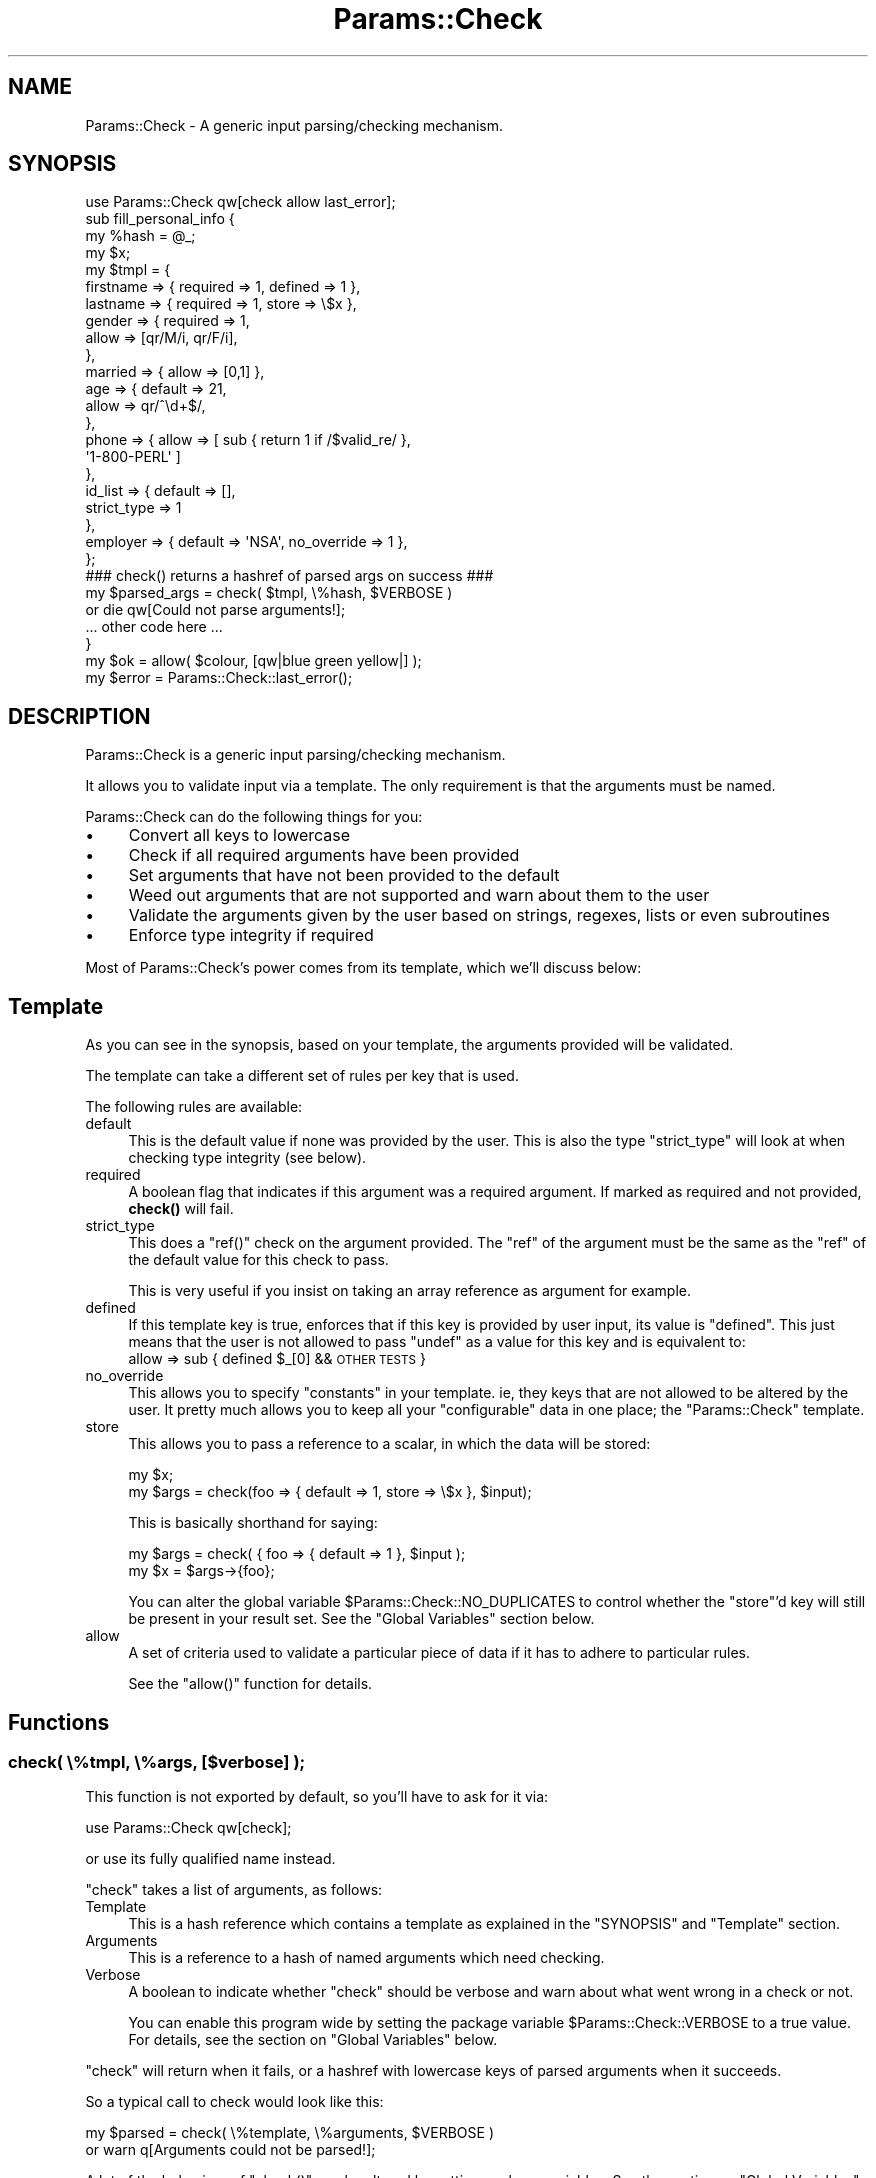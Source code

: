 .\" Automatically generated by Pod::Man 4.14 (Pod::Simple 3.43)
.\"
.\" Standard preamble:
.\" ========================================================================
.de Sp \" Vertical space (when we can't use .PP)
.if t .sp .5v
.if n .sp
..
.de Vb \" Begin verbatim text
.ft CW
.nf
.ne \\$1
..
.de Ve \" End verbatim text
.ft R
.fi
..
.\" Set up some character translations and predefined strings.  \*(-- will
.\" give an unbreakable dash, \*(PI will give pi, \*(L" will give a left
.\" double quote, and \*(R" will give a right double quote.  \*(C+ will
.\" give a nicer C++.  Capital omega is used to do unbreakable dashes and
.\" therefore won't be available.  \*(C` and \*(C' expand to `' in nroff,
.\" nothing in troff, for use with C<>.
.tr \(*W-
.ds C+ C\v'-.1v'\h'-1p'\s-2+\h'-1p'+\s0\v'.1v'\h'-1p'
.ie n \{\
.    ds -- \(*W-
.    ds PI pi
.    if (\n(.H=4u)&(1m=24u) .ds -- \(*W\h'-12u'\(*W\h'-12u'-\" diablo 10 pitch
.    if (\n(.H=4u)&(1m=20u) .ds -- \(*W\h'-12u'\(*W\h'-8u'-\"  diablo 12 pitch
.    ds L" ""
.    ds R" ""
.    ds C` ""
.    ds C' ""
'br\}
.el\{\
.    ds -- \|\(em\|
.    ds PI \(*p
.    ds L" ``
.    ds R" ''
.    ds C`
.    ds C'
'br\}
.\"
.\" Escape single quotes in literal strings from groff's Unicode transform.
.ie \n(.g .ds Aq \(aq
.el       .ds Aq '
.\"
.\" If the F register is >0, we'll generate index entries on stderr for
.\" titles (.TH), headers (.SH), subsections (.SS), items (.Ip), and index
.\" entries marked with X<> in POD.  Of course, you'll have to process the
.\" output yourself in some meaningful fashion.
.\"
.\" Avoid warning from groff about undefined register 'F'.
.de IX
..
.nr rF 0
.if \n(.g .if rF .nr rF 1
.if (\n(rF:(\n(.g==0)) \{\
.    if \nF \{\
.        de IX
.        tm Index:\\$1\t\\n%\t"\\$2"
..
.        if !\nF==2 \{\
.            nr % 0
.            nr F 2
.        \}
.    \}
.\}
.rr rF
.\"
.\" Accent mark definitions (@(#)ms.acc 1.5 88/02/08 SMI; from UCB 4.2).
.\" Fear.  Run.  Save yourself.  No user-serviceable parts.
.    \" fudge factors for nroff and troff
.if n \{\
.    ds #H 0
.    ds #V .8m
.    ds #F .3m
.    ds #[ \f1
.    ds #] \fP
.\}
.if t \{\
.    ds #H ((1u-(\\\\n(.fu%2u))*.13m)
.    ds #V .6m
.    ds #F 0
.    ds #[ \&
.    ds #] \&
.\}
.    \" simple accents for nroff and troff
.if n \{\
.    ds ' \&
.    ds ` \&
.    ds ^ \&
.    ds , \&
.    ds ~ ~
.    ds /
.\}
.if t \{\
.    ds ' \\k:\h'-(\\n(.wu*8/10-\*(#H)'\'\h"|\\n:u"
.    ds ` \\k:\h'-(\\n(.wu*8/10-\*(#H)'\`\h'|\\n:u'
.    ds ^ \\k:\h'-(\\n(.wu*10/11-\*(#H)'^\h'|\\n:u'
.    ds , \\k:\h'-(\\n(.wu*8/10)',\h'|\\n:u'
.    ds ~ \\k:\h'-(\\n(.wu-\*(#H-.1m)'~\h'|\\n:u'
.    ds / \\k:\h'-(\\n(.wu*8/10-\*(#H)'\z\(sl\h'|\\n:u'
.\}
.    \" troff and (daisy-wheel) nroff accents
.ds : \\k:\h'-(\\n(.wu*8/10-\*(#H+.1m+\*(#F)'\v'-\*(#V'\z.\h'.2m+\*(#F'.\h'|\\n:u'\v'\*(#V'
.ds 8 \h'\*(#H'\(*b\h'-\*(#H'
.ds o \\k:\h'-(\\n(.wu+\w'\(de'u-\*(#H)/2u'\v'-.3n'\*(#[\z\(de\v'.3n'\h'|\\n:u'\*(#]
.ds d- \h'\*(#H'\(pd\h'-\w'~'u'\v'-.25m'\f2\(hy\fP\v'.25m'\h'-\*(#H'
.ds D- D\\k:\h'-\w'D'u'\v'-.11m'\z\(hy\v'.11m'\h'|\\n:u'
.ds th \*(#[\v'.3m'\s+1I\s-1\v'-.3m'\h'-(\w'I'u*2/3)'\s-1o\s+1\*(#]
.ds Th \*(#[\s+2I\s-2\h'-\w'I'u*3/5'\v'-.3m'o\v'.3m'\*(#]
.ds ae a\h'-(\w'a'u*4/10)'e
.ds Ae A\h'-(\w'A'u*4/10)'E
.    \" corrections for vroff
.if v .ds ~ \\k:\h'-(\\n(.wu*9/10-\*(#H)'\s-2\u~\d\s+2\h'|\\n:u'
.if v .ds ^ \\k:\h'-(\\n(.wu*10/11-\*(#H)'\v'-.4m'^\v'.4m'\h'|\\n:u'
.    \" for low resolution devices (crt and lpr)
.if \n(.H>23 .if \n(.V>19 \
\{\
.    ds : e
.    ds 8 ss
.    ds o a
.    ds d- d\h'-1'\(ga
.    ds D- D\h'-1'\(hy
.    ds th \o'bp'
.    ds Th \o'LP'
.    ds ae ae
.    ds Ae AE
.\}
.rm #[ #] #H #V #F C
.\" ========================================================================
.\"
.IX Title "Params::Check 3pm"
.TH Params::Check 3pm "2019-02-18" "perl v5.36.0" "Perl Programmers Reference Guide"
.\" For nroff, turn off justification.  Always turn off hyphenation; it makes
.\" way too many mistakes in technical documents.
.if n .ad l
.nh
.SH "NAME"
Params::Check \- A generic input parsing/checking mechanism.
.SH "SYNOPSIS"
.IX Header "SYNOPSIS"
.Vb 1
\&    use Params::Check qw[check allow last_error];
\&
\&    sub fill_personal_info {
\&        my %hash = @_;
\&        my $x;
\&
\&        my $tmpl = {
\&            firstname   => { required   => 1, defined => 1 },
\&            lastname    => { required   => 1, store => \e$x },
\&            gender      => { required   => 1,
\&                             allow      => [qr/M/i, qr/F/i],
\&                           },
\&            married     => { allow      => [0,1] },
\&            age         => { default    => 21,
\&                             allow      => qr/^\ed+$/,
\&                           },
\&
\&            phone       => { allow => [ sub { return 1 if /$valid_re/ },
\&                                        \*(Aq1\-800\-PERL\*(Aq ]
\&                           },
\&            id_list     => { default        => [],
\&                             strict_type    => 1
\&                           },
\&            employer    => { default => \*(AqNSA\*(Aq, no_override => 1 },
\&        };
\&
\&        ### check() returns a hashref of parsed args on success ###
\&        my $parsed_args = check( $tmpl, \e%hash, $VERBOSE )
\&                            or die qw[Could not parse arguments!];
\&
\&        ... other code here ...
\&    }
\&
\&    my $ok = allow( $colour, [qw|blue green yellow|] );
\&
\&    my $error = Params::Check::last_error();
.Ve
.SH "DESCRIPTION"
.IX Header "DESCRIPTION"
Params::Check is a generic input parsing/checking mechanism.
.PP
It allows you to validate input via a template. The only requirement
is that the arguments must be named.
.PP
Params::Check can do the following things for you:
.IP "\(bu" 4
Convert all keys to lowercase
.IP "\(bu" 4
Check if all required arguments have been provided
.IP "\(bu" 4
Set arguments that have not been provided to the default
.IP "\(bu" 4
Weed out arguments that are not supported and warn about them to the
user
.IP "\(bu" 4
Validate the arguments given by the user based on strings, regexes,
lists or even subroutines
.IP "\(bu" 4
Enforce type integrity if required
.PP
Most of Params::Check's power comes from its template, which we'll
discuss below:
.SH "Template"
.IX Header "Template"
As you can see in the synopsis, based on your template, the arguments
provided will be validated.
.PP
The template can take a different set of rules per key that is used.
.PP
The following rules are available:
.IP "default" 4
.IX Item "default"
This is the default value if none was provided by the user.
This is also the type \f(CW\*(C`strict_type\*(C'\fR will look at when checking type
integrity (see below).
.IP "required" 4
.IX Item "required"
A boolean flag that indicates if this argument was a required
argument. If marked as required and not provided, \fBcheck()\fR will fail.
.IP "strict_type" 4
.IX Item "strict_type"
This does a \f(CW\*(C`ref()\*(C'\fR check on the argument provided. The \f(CW\*(C`ref\*(C'\fR of the
argument must be the same as the \f(CW\*(C`ref\*(C'\fR of the default value for this
check to pass.
.Sp
This is very useful if you insist on taking an array reference as
argument for example.
.IP "defined" 4
.IX Item "defined"
If this template key is true, enforces that if this key is provided by
user input, its value is \f(CW\*(C`defined\*(C'\fR. This just means that the user is
not allowed to pass \f(CW\*(C`undef\*(C'\fR as a value for this key and is equivalent
to:
    allow => sub { defined \f(CW$_\fR[0] && \s-1OTHER TESTS\s0 }
.IP "no_override" 4
.IX Item "no_override"
This allows you to specify \f(CW\*(C`constants\*(C'\fR in your template. ie, they
keys that are not allowed to be altered by the user. It pretty much
allows you to keep all your \f(CW\*(C`configurable\*(C'\fR data in one place; the
\&\f(CW\*(C`Params::Check\*(C'\fR template.
.IP "store" 4
.IX Item "store"
This allows you to pass a reference to a scalar, in which the data
will be stored:
.Sp
.Vb 2
\&    my $x;
\&    my $args = check(foo => { default => 1, store => \e$x }, $input);
.Ve
.Sp
This is basically shorthand for saying:
.Sp
.Vb 2
\&    my $args = check( { foo => { default => 1 }, $input );
\&    my $x    = $args\->{foo};
.Ve
.Sp
You can alter the global variable \f(CW$Params::Check::NO_DUPLICATES\fR to
control whether the \f(CW\*(C`store\*(C'\fR'd key will still be present in your
result set. See the \*(L"Global Variables\*(R" section below.
.IP "allow" 4
.IX Item "allow"
A set of criteria used to validate a particular piece of data if it
has to adhere to particular rules.
.Sp
See the \f(CW\*(C`allow()\*(C'\fR function for details.
.SH "Functions"
.IX Header "Functions"
.SS "check( \e%tmpl, \e%args, [$verbose] );"
.IX Subsection "check( %tmpl, %args, [$verbose] );"
This function is not exported by default, so you'll have to ask for it
via:
.PP
.Vb 1
\&    use Params::Check qw[check];
.Ve
.PP
or use its fully qualified name instead.
.PP
\&\f(CW\*(C`check\*(C'\fR takes a list of arguments, as follows:
.IP "Template" 4
.IX Item "Template"
This is a hash reference which contains a template as explained in the
\&\f(CW\*(C`SYNOPSIS\*(C'\fR and \f(CW\*(C`Template\*(C'\fR section.
.IP "Arguments" 4
.IX Item "Arguments"
This is a reference to a hash of named arguments which need checking.
.IP "Verbose" 4
.IX Item "Verbose"
A boolean to indicate whether \f(CW\*(C`check\*(C'\fR should be verbose and warn
about what went wrong in a check or not.
.Sp
You can enable this program wide by setting the package variable
\&\f(CW$Params::Check::VERBOSE\fR to a true value. For details, see the
section on \f(CW\*(C`Global Variables\*(C'\fR below.
.PP
\&\f(CW\*(C`check\*(C'\fR will return when it fails, or a hashref with lowercase
keys of parsed arguments when it succeeds.
.PP
So a typical call to check would look like this:
.PP
.Vb 2
\&    my $parsed = check( \e%template, \e%arguments, $VERBOSE )
\&                    or warn q[Arguments could not be parsed!];
.Ve
.PP
A lot of the behaviour of \f(CW\*(C`check()\*(C'\fR can be altered by setting
package variables. See the section on \f(CW\*(C`Global Variables\*(C'\fR for details
on this.
.ie n .SS "allow( $test_me, \e@criteria );"
.el .SS "allow( \f(CW$test_me\fP, \e@criteria );"
.IX Subsection "allow( $test_me, @criteria );"
The function that handles the \f(CW\*(C`allow\*(C'\fR key in the template is also
available for independent use.
.PP
The function takes as first argument a key to test against, and
as second argument any form of criteria that are also allowed by
the \f(CW\*(C`allow\*(C'\fR key in the template.
.PP
You can use the following types of values for allow:
.IP "string" 4
.IX Item "string"
The provided argument \s-1MUST\s0 be equal to the string for the validation
to pass.
.IP "regexp" 4
.IX Item "regexp"
The provided argument \s-1MUST\s0 match the regular expression for the
validation to pass.
.IP "subroutine" 4
.IX Item "subroutine"
The provided subroutine \s-1MUST\s0 return true in order for the validation
to pass and the argument accepted.
.Sp
(This is particularly useful for more complicated data).
.IP "array ref" 4
.IX Item "array ref"
The provided argument \s-1MUST\s0 equal one of the elements of the array
ref for the validation to pass. An array ref can hold all the above
values.
.PP
It returns true if the key matched the criteria, or false otherwise.
.SS "\fBlast_error()\fP"
.IX Subsection "last_error()"
Returns a string containing all warnings and errors reported during
the last time \f(CW\*(C`check\*(C'\fR was called.
.PP
This is useful if you want to report then some other way than
\&\f(CW\*(C`carp\*(C'\fR'ing when the verbose flag is on.
.PP
It is exported upon request.
.SH "Global Variables"
.IX Header "Global Variables"
The behaviour of Params::Check can be altered by changing the
following global variables:
.ie n .SS "$Params::Check::VERBOSE"
.el .SS "\f(CW$Params::Check::VERBOSE\fP"
.IX Subsection "$Params::Check::VERBOSE"
This controls whether Params::Check will issue warnings and
explanations as to why certain things may have failed.
If you set it to 0, Params::Check will not output any warnings.
.PP
The default is 1 when warnings are enabled, 0 otherwise;
.ie n .SS "$Params::Check::STRICT_TYPE"
.el .SS "\f(CW$Params::Check::STRICT_TYPE\fP"
.IX Subsection "$Params::Check::STRICT_TYPE"
This works like the \f(CW\*(C`strict_type\*(C'\fR option you can pass to \f(CW\*(C`check\*(C'\fR,
which will turn on \f(CW\*(C`strict_type\*(C'\fR globally for all calls to \f(CW\*(C`check\*(C'\fR.
.PP
The default is 0;
.ie n .SS "$Params::Check::ALLOW_UNKNOWN"
.el .SS "\f(CW$Params::Check::ALLOW_UNKNOWN\fP"
.IX Subsection "$Params::Check::ALLOW_UNKNOWN"
If you set this flag, unknown options will still be present in the
return value, rather than filtered out. This is useful if your
subroutine is only interested in a few arguments, and wants to pass
the rest on blindly to perhaps another subroutine.
.PP
The default is 0;
.ie n .SS "$Params::Check::STRIP_LEADING_DASHES"
.el .SS "\f(CW$Params::Check::STRIP_LEADING_DASHES\fP"
.IX Subsection "$Params::Check::STRIP_LEADING_DASHES"
If you set this flag, all keys passed in the following manner:
.PP
.Vb 1
\&    function( \-key => \*(Aqval\*(Aq );
.Ve
.PP
will have their leading dashes stripped.
.ie n .SS "$Params::Check::NO_DUPLICATES"
.el .SS "\f(CW$Params::Check::NO_DUPLICATES\fP"
.IX Subsection "$Params::Check::NO_DUPLICATES"
If set to true, all keys in the template that are marked as to be
stored in a scalar, will also be removed from the result set.
.PP
Default is false, meaning that when you use \f(CW\*(C`store\*(C'\fR as a template
key, \f(CW\*(C`check\*(C'\fR will put it both in the scalar you supplied, as well as
in the hashref it returns.
.ie n .SS "$Params::Check::PRESERVE_CASE"
.el .SS "\f(CW$Params::Check::PRESERVE_CASE\fP"
.IX Subsection "$Params::Check::PRESERVE_CASE"
If set to true, Params::Check will no longer convert all keys from
the user input to lowercase, but instead expect them to be in the
case the template provided. This is useful when you want to use
similar keys with different casing in your templates.
.PP
Understand that this removes the case-insensitivity feature of this
module.
.PP
Default is 0;
.ie n .SS "$Params::Check::ONLY_ALLOW_DEFINED"
.el .SS "\f(CW$Params::Check::ONLY_ALLOW_DEFINED\fP"
.IX Subsection "$Params::Check::ONLY_ALLOW_DEFINED"
If set to true, Params::Check will require all values passed to be
\&\f(CW\*(C`defined\*(C'\fR. If you wish to enable this on a 'per key' basis, use the
template option \f(CW\*(C`defined\*(C'\fR instead.
.PP
Default is 0;
.ie n .SS "$Params::Check::SANITY_CHECK_TEMPLATE"
.el .SS "\f(CW$Params::Check::SANITY_CHECK_TEMPLATE\fP"
.IX Subsection "$Params::Check::SANITY_CHECK_TEMPLATE"
If set to true, Params::Check will sanity check templates, validating
for errors and unknown keys. Although very useful for debugging, this
can be somewhat slow in hot-code and large loops.
.PP
To disable this check, set this variable to \f(CW\*(C`false\*(C'\fR.
.PP
Default is 1;
.ie n .SS "$Params::Check::WARNINGS_FATAL"
.el .SS "\f(CW$Params::Check::WARNINGS_FATAL\fP"
.IX Subsection "$Params::Check::WARNINGS_FATAL"
If set to true, Params::Check will \f(CW\*(C`croak\*(C'\fR when an error during
template validation occurs, rather than return \f(CW\*(C`false\*(C'\fR.
.PP
Default is 0;
.ie n .SS "$Params::Check::CALLER_DEPTH"
.el .SS "\f(CW$Params::Check::CALLER_DEPTH\fP"
.IX Subsection "$Params::Check::CALLER_DEPTH"
This global modifies the argument given to \f(CW\*(C`caller()\*(C'\fR by
\&\f(CW\*(C`Params::Check::check()\*(C'\fR and is useful if you have a custom wrapper
function around \f(CW\*(C`Params::Check::check()\*(C'\fR. The value must be an
integer, indicating the number of wrapper functions inserted between
the real function call and \f(CW\*(C`Params::Check::check()\*(C'\fR.
.PP
Example wrapper function, using a custom stacktrace:
.PP
.Vb 2
\&    sub check {
\&        my ($template, $args_in) = @_;
\&
\&        local $Params::Check::WARNINGS_FATAL = 1;
\&        local $Params::Check::CALLER_DEPTH = $Params::Check::CALLER_DEPTH + 1;
\&        my $args_out = Params::Check::check($template, $args_in);
\&
\&        my_stacktrace(Params::Check::last_error) unless $args_out;
\&
\&        return $args_out;
\&    }
.Ve
.PP
Default is 0;
.SH "Acknowledgements"
.IX Header "Acknowledgements"
Thanks to Richard Soderberg for his performance improvements.
.SH "BUG REPORTS"
.IX Header "BUG REPORTS"
Please report bugs or other issues to <bug\-params\-check@rt.cpan.org>.
.SH "AUTHOR"
.IX Header "AUTHOR"
This module by Jos Boumans <kane@cpan.org>.
.SH "COPYRIGHT"
.IX Header "COPYRIGHT"
This library is free software; you may redistribute and/or modify it
under the same terms as Perl itself.
